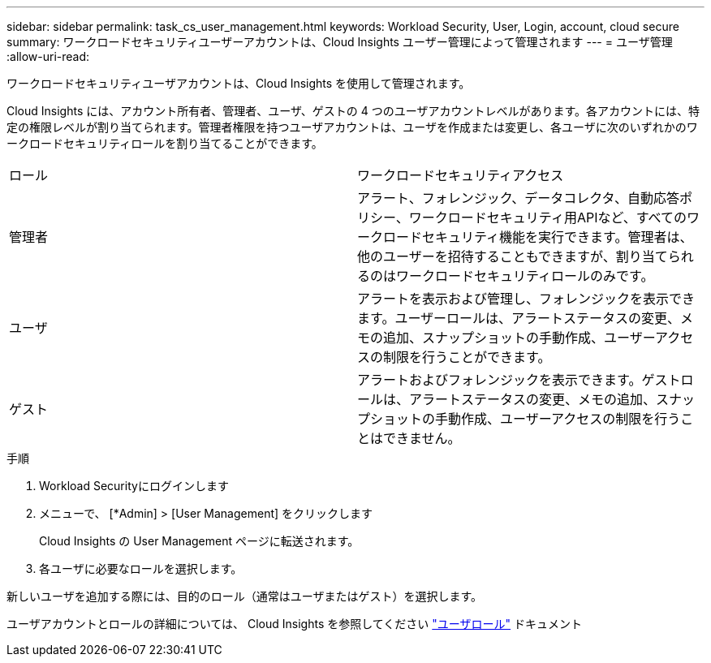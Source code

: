 ---
sidebar: sidebar 
permalink: task_cs_user_management.html 
keywords: Workload Security, User, Login, account, cloud secure 
summary: ワークロードセキュリティユーザーアカウントは、Cloud Insights ユーザー管理によって管理されます 
---
= ユーザ管理
:allow-uri-read: 


[role="lead"]
ワークロードセキュリティユーザアカウントは、Cloud Insights を使用して管理されます。

Cloud Insights には、アカウント所有者、管理者、ユーザ、ゲストの 4 つのユーザアカウントレベルがあります。各アカウントには、特定の権限レベルが割り当てられます。管理者権限を持つユーザアカウントは、ユーザを作成または変更し、各ユーザに次のいずれかのワークロードセキュリティロールを割り当てることができます。

|===


| ロール | ワークロードセキュリティアクセス 


| 管理者 | アラート、フォレンジック、データコレクタ、自動応答ポリシー、ワークロードセキュリティ用APIなど、すべてのワークロードセキュリティ機能を実行できます。管理者は、他のユーザーを招待することもできますが、割り当てられるのはワークロードセキュリティロールのみです。 


| ユーザ | アラートを表示および管理し、フォレンジックを表示できます。ユーザーロールは、アラートステータスの変更、メモの追加、スナップショットの手動作成、ユーザーアクセスの制限を行うことができます。 


| ゲスト | アラートおよびフォレンジックを表示できます。ゲストロールは、アラートステータスの変更、メモの追加、スナップショットの手動作成、ユーザーアクセスの制限を行うことはできません。 
|===
.手順
. Workload Securityにログインします
. メニューで、 [*Admin] > [User Management] をクリックします
+
Cloud Insights の User Management ページに転送されます。

. 各ユーザに必要なロールを選択します。


新しいユーザを追加する際には、目的のロール（通常はユーザまたはゲスト）を選択します。

ユーザアカウントとロールの詳細については、 Cloud Insights を参照してください link:https://docs.netapp.com/us-en/cloudinsights/concept_user_roles.html["ユーザロール"] ドキュメント
